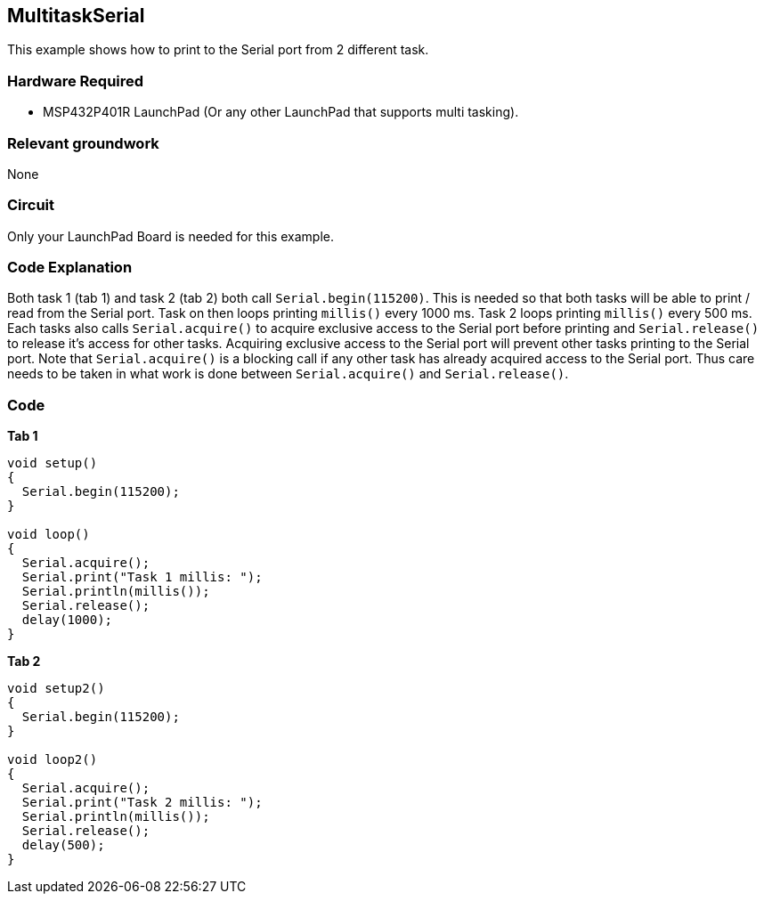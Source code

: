 == MultitaskSerial ==

This example shows how to print to the Serial port from 2 different task.

=== Hardware Required ===

* MSP432P401R LaunchPad (Or any other LaunchPad that supports multi tasking).

=== Relevant groundwork ===

None

=== Circuit ===

Only your LaunchPad Board is needed for this example.

=== Code Explanation ===

Both task 1 (tab 1) and task 2 (tab 2) both call `Serial.begin(115200)`. This is needed so that both tasks will be able to print / read from the Serial port. Task on then loops printing `millis()` every 1000 ms. Task 2 loops printing `millis()` every 500 ms. Each tasks also calls `Serial.acquire()` to acquire exclusive access to the Serial port before printing and `Serial.release()` to release it's access for other tasks. Acquiring exclusive access to the Serial port will prevent other tasks printing to the Serial port. Note that `Serial.acquire()` is a blocking call if any other task has already acquired access to the Serial port. Thus care needs to be taken in what work is done between `Serial.acquire()` and `Serial.release()`.

=== Code ===

*Tab 1*

----
void setup()
{
  Serial.begin(115200);
}

void loop()
{
  Serial.acquire();
  Serial.print("Task 1 millis: ");
  Serial.println(millis());
  Serial.release();
  delay(1000);
}
----

*Tab 2*

----
void setup2()
{
  Serial.begin(115200);
}

void loop2()
{
  Serial.acquire();
  Serial.print("Task 2 millis: ");
  Serial.println(millis());
  Serial.release();
  delay(500);
}
----

